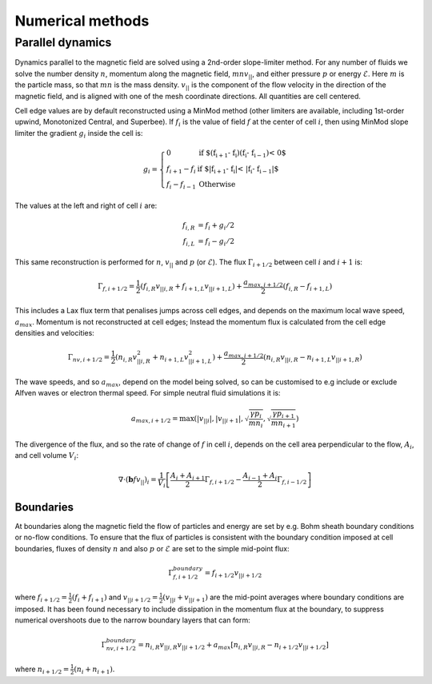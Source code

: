 .. _sec-numerical-methods:

Numerical methods
=================

Parallel dynamics
-----------------

Dynamics parallel to the magnetic field are solved using a 2nd-order
slope-limiter method.  For any number of fluids we solve the number
density :math:`n`, momentum along the magnetic field,
:math:`mnv_{||}`, and either pressure :math:`p` or energy
:math:`\mathcal{E}`. Here :math:`m` is the particle mass, so that :math:`mn`
is the mass density. :math:`v_{||}` is the component of the flow
velocity in the direction of the magnetic field, and is aligned with
one of the mesh coordinate directions.  All quantities are cell
centered.

Cell edge values are by default reconstructed using a MinMod method
(other limiters are available, including 1st-order upwind, Monotonized
Central, and Superbee). If :math:`f_i` is the value of field :math:`f` at the
center of cell :math:`i`, then using MinMod slope limiter the gradient :math:`g_i`
inside the cell is:

.. math::

   g_i = \left\{\begin{array}{ll}
   0 & \textrm{if $\left(f_{i+1} - f_{i}\right) \left(f_{i} - f_{i-1}\right) < 0$} \\
   f_{i+1} - f_{i} & \textrm{if $\left|f_{i+1} - f_{i}\right| < \left|f_{i} - f_{i-1}\right|$} \\
   f_{i} - f_{i-1} & \textrm{Otherwise}
   \end{array}\right.

The values at the left and right of cell :math:`i` are:

.. math::

   \begin{align}
   f_{i, R} &= f_i + g_i / 2 \nonumber \\
   f_{i, L} &= f_i - g_i / 2
   \end{align}

This same reconstruction is performed for :math:`n`, :math:`v_{||}` and :math:`p` (or
:math:`\mathcal{E}`). The flux :math:`\Gamma_{i+1/2}` between cell :math:`i` and :math:`i+1`
is:

.. math::

   \Gamma_{f, i+1/2} = \frac{1}{2}\left(f_{i,R} v_{||i,R} + f_{i+1,L}v_{||i+1,L}\right) + \frac{a_{max,i+1/2}}{2}\left(f_{i,R} - f_{i+1,L}\right)

This includes a Lax flux term that penalises jumps across cell edges,
and depends on the maximum local wave speed, :math:`a_{max}`. Momentum is
not reconstructed at cell edges; Instead the momentum flux is
calculated from the cell edge densities and velocities:

.. math::

   \Gamma_{nv, i+1/2} = \frac{1}{2}\left(n_{i,R} v_{||i,R}^2 + n_{i+1,L}v_{||i+1,L}^2\right) + \frac{a_{max,i+1/2}}{2}\left(n_{i,R}v_{||i,R} - n_{i+1,L}v_{||i+1,R}\right)

The wave speeds, and so :math:`a_{max}`, depend on the model being solved,
so can be customised to e.g include or exclude Alfven waves or
electron thermal speed. For simple neutral fluid simulations it is:

.. math::

   a_{max, i+1/2} = \max\left(\left|v_{||i}\right|, \left|v_{||i+1}\right|, \sqrt{\frac{\gamma p_{i}}{mn_i}}, \sqrt{\frac{\gamma p_{i+1}}{mn_{i+1}}}\right)

The divergence of the flux, and so the rate of change of :math:`f` in cell
:math:`i`, depends on the cell area perpendicular to the flow, :math:`A_i`, and cell volume :math:`V_i`:

.. math::

   \nabla\cdot\left(\mathbf{b} f v_{||}\right)_{i} = \frac{1}{V_i}\left[\frac{A_{i} + A_{i+1}}{2}\Gamma_{f, i+1/2} - \frac{A_{i-1} + A_{i}}{2}\Gamma_{f, i-1/2}\right]

Boundaries
~~~~~~~~~~

At boundaries along the magnetic field the flow of particles and
energy are set by e.g.  Bohm sheath boundary conditions or no-flow
conditions. To ensure that the flux of particles is consistent with
the boundary condition imposed at cell boundaries, fluxes of density
:math:`n` and also :math:`p` or :math:`\mathcal{E}` are set to the simple mid-point
flux:

.. math::

   \Gamma_{f, i+1/2}^{boundary} = f_{i+1/2}v_{||i+1/2}

where :math:`f_{i+1/2} = \frac{1}{2}\left(f_{i} + f_{i+1}\right)` and
:math:`v_{||i+1/2} = \frac{1}{2}\left(v_{||i} + v_{||i+1}\right)` are the
mid-point averages where boundary conditions are imposed.  It has been
found necessary to include dissipation in the momentum flux at the
boundary, to suppress numerical overshoots due to the narrow boundary
layers that can form:

.. math::

   \Gamma_{nv, i+1/2}^{boundary} = n_{i,R}v_{||i,R}v_{||i+1/2} + a_{max}\left[n_{i,R}v_{||i,R} - n_{i+1/2}v_{||i+1/2}\right]

where :math:`n_{i+1/2} = \frac{1}{2}\left(n_{i} + n_{i+1}\right)`.

